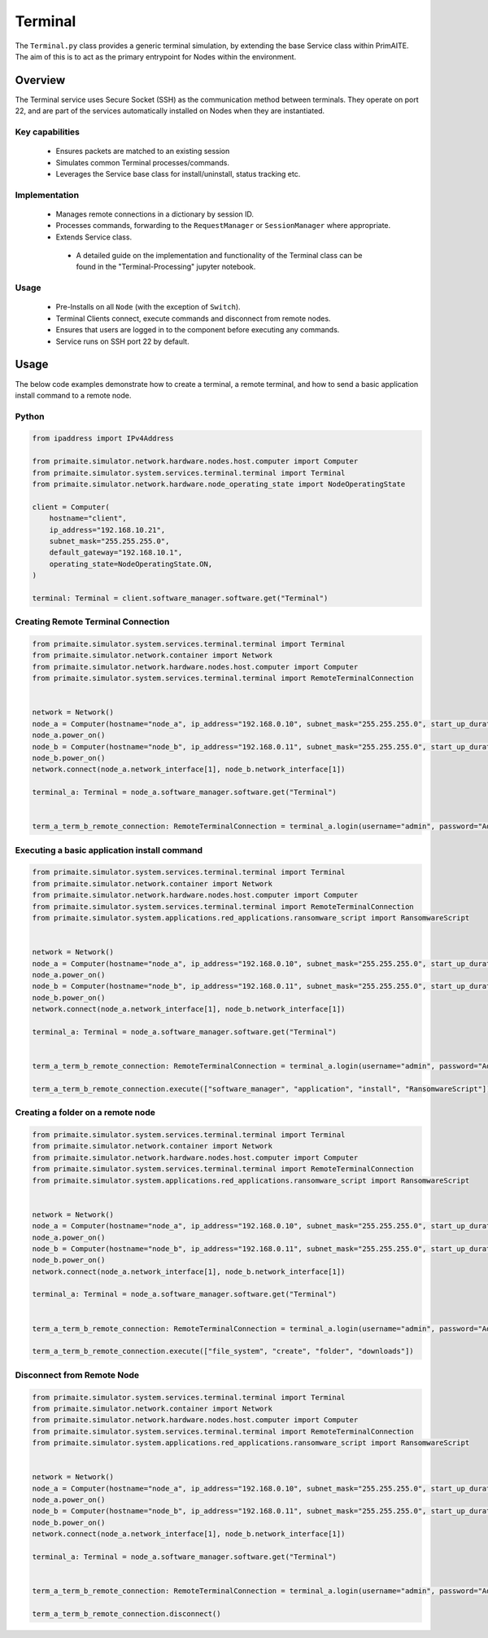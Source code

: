 .. only:: comment

    © Crown-owned copyright 2024, Defence Science and Technology Laboratory UK

.. _Terminal:

Terminal
########

The ``Terminal.py`` class provides a generic terminal simulation, by extending the base Service class within PrimAITE. The aim of this is to act as the primary entrypoint for Nodes within the environment.


Overview
========

The Terminal service uses Secure Socket (SSH) as the communication method between terminals. They operate on port 22, and are part of the services automatically
installed on Nodes when they are instantiated.

Key capabilities
""""""""""""""""

 - Ensures packets are matched to an existing session
 - Simulates common Terminal processes/commands.
 - Leverages the Service base class for install/uninstall, status tracking etc.


Implementation
""""""""""""""

 - Manages remote connections in a dictionary by session ID.
 - Processes commands, forwarding to the ``RequestManager`` or ``SessionManager`` where appropriate.
 - Extends Service class.
  - A detailed guide on the implementation and functionality of the Terminal class can be found in the "Terminal-Processing" jupyter notebook.


Usage
"""""

 - Pre-Installs on all ``Node`` (with the exception of ``Switch``).
 - Terminal Clients connect, execute commands and disconnect from remote nodes.
 - Ensures that users are logged in to the component before executing any commands.
 - Service runs on SSH port 22 by default.

Usage
=====

The below code examples demonstrate how to create a terminal, a remote terminal, and how to send a basic application install command to a remote node.

Python
""""""

.. code-block:: python

    from ipaddress import IPv4Address

    from primaite.simulator.network.hardware.nodes.host.computer import Computer
    from primaite.simulator.system.services.terminal.terminal import Terminal
    from primaite.simulator.network.hardware.node_operating_state import NodeOperatingState

    client = Computer(
        hostname="client",
        ip_address="192.168.10.21",
        subnet_mask="255.255.255.0",
        default_gateway="192.168.10.1",
        operating_state=NodeOperatingState.ON,
    )

    terminal: Terminal = client.software_manager.software.get("Terminal")

Creating Remote Terminal Connection
"""""""""""""""""""""""""""""""""""


.. code-block:: python

    from primaite.simulator.system.services.terminal.terminal import Terminal
    from primaite.simulator.network.container import Network
    from primaite.simulator.network.hardware.nodes.host.computer import Computer
    from primaite.simulator.system.services.terminal.terminal import RemoteTerminalConnection


    network = Network()
    node_a = Computer(hostname="node_a", ip_address="192.168.0.10", subnet_mask="255.255.255.0", start_up_duration=0)
    node_a.power_on()
    node_b = Computer(hostname="node_b", ip_address="192.168.0.11", subnet_mask="255.255.255.0", start_up_duration=0)
    node_b.power_on()
    network.connect(node_a.network_interface[1], node_b.network_interface[1])

    terminal_a: Terminal = node_a.software_manager.software.get("Terminal")


    term_a_term_b_remote_connection: RemoteTerminalConnection = terminal_a.login(username="admin", password="Admin123!", ip_address="192.168.0.11")



Executing a basic application install command
"""""""""""""""""""""""""""""""""""""""""""""

.. code-block:: python

    from primaite.simulator.system.services.terminal.terminal import Terminal
    from primaite.simulator.network.container import Network
    from primaite.simulator.network.hardware.nodes.host.computer import Computer
    from primaite.simulator.system.services.terminal.terminal import RemoteTerminalConnection
    from primaite.simulator.system.applications.red_applications.ransomware_script import RansomwareScript


    network = Network()
    node_a = Computer(hostname="node_a", ip_address="192.168.0.10", subnet_mask="255.255.255.0", start_up_duration=0)
    node_a.power_on()
    node_b = Computer(hostname="node_b", ip_address="192.168.0.11", subnet_mask="255.255.255.0", start_up_duration=0)
    node_b.power_on()
    network.connect(node_a.network_interface[1], node_b.network_interface[1])

    terminal_a: Terminal = node_a.software_manager.software.get("Terminal")


    term_a_term_b_remote_connection: RemoteTerminalConnection = terminal_a.login(username="admin", password="Admin123!", ip_address="192.168.0.11")

    term_a_term_b_remote_connection.execute(["software_manager", "application", "install", "RansomwareScript"])



Creating a folder on a remote node
""""""""""""""""""""""""""""""""""

.. code-block:: python

    from primaite.simulator.system.services.terminal.terminal import Terminal
    from primaite.simulator.network.container import Network
    from primaite.simulator.network.hardware.nodes.host.computer import Computer
    from primaite.simulator.system.services.terminal.terminal import RemoteTerminalConnection
    from primaite.simulator.system.applications.red_applications.ransomware_script import RansomwareScript


    network = Network()
    node_a = Computer(hostname="node_a", ip_address="192.168.0.10", subnet_mask="255.255.255.0", start_up_duration=0)
    node_a.power_on()
    node_b = Computer(hostname="node_b", ip_address="192.168.0.11", subnet_mask="255.255.255.0", start_up_duration=0)
    node_b.power_on()
    network.connect(node_a.network_interface[1], node_b.network_interface[1])

    terminal_a: Terminal = node_a.software_manager.software.get("Terminal")


    term_a_term_b_remote_connection: RemoteTerminalConnection = terminal_a.login(username="admin", password="Admin123!", ip_address="192.168.0.11")

    term_a_term_b_remote_connection.execute(["file_system", "create", "folder", "downloads"])


Disconnect from Remote Node
"""""""""""""""""""""""""""

.. code-block:: python

    from primaite.simulator.system.services.terminal.terminal import Terminal
    from primaite.simulator.network.container import Network
    from primaite.simulator.network.hardware.nodes.host.computer import Computer
    from primaite.simulator.system.services.terminal.terminal import RemoteTerminalConnection
    from primaite.simulator.system.applications.red_applications.ransomware_script import RansomwareScript


    network = Network()
    node_a = Computer(hostname="node_a", ip_address="192.168.0.10", subnet_mask="255.255.255.0", start_up_duration=0)
    node_a.power_on()
    node_b = Computer(hostname="node_b", ip_address="192.168.0.11", subnet_mask="255.255.255.0", start_up_duration=0)
    node_b.power_on()
    network.connect(node_a.network_interface[1], node_b.network_interface[1])

    terminal_a: Terminal = node_a.software_manager.software.get("Terminal")


    term_a_term_b_remote_connection: RemoteTerminalConnection = terminal_a.login(username="admin", password="Admin123!", ip_address="192.168.0.11")

    term_a_term_b_remote_connection.disconnect()

